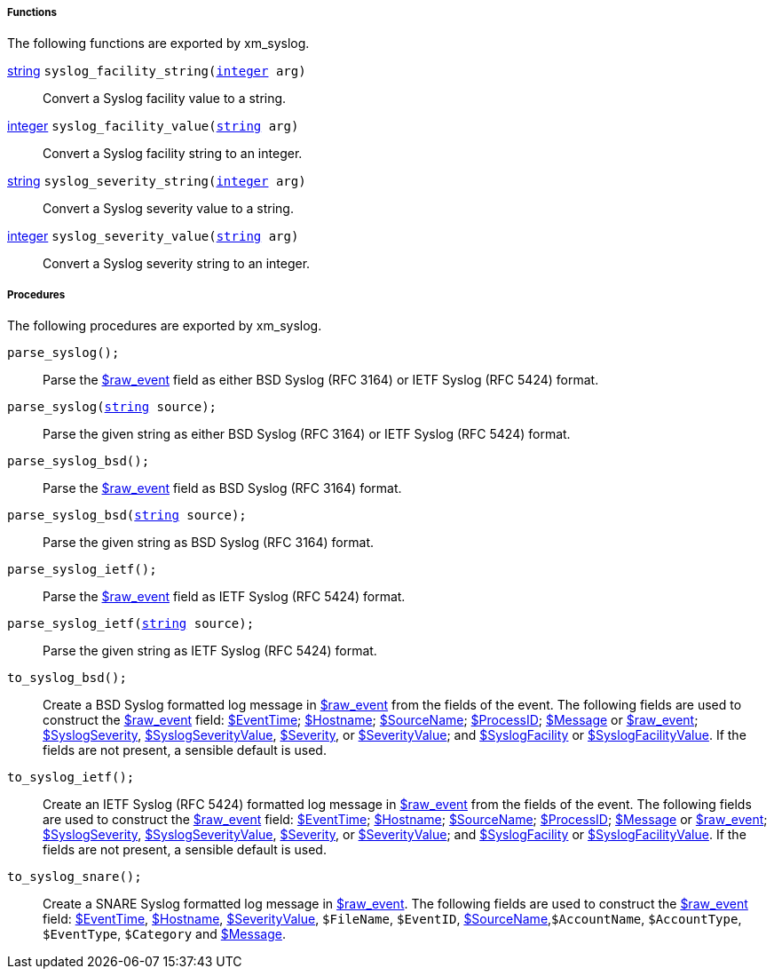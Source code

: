[[xm_syslog_funcs]]
===== Functions

The following functions are exported by xm_syslog.

[[xm_syslog_func_syslog_facility_string]]
<<lang_type_string,string>> `syslog_facility_string(<<lang_type_integer,integer>> arg)`::
+
--
Convert a Syslog facility value to a string.
--

[[xm_syslog_func_syslog_facility_value]]
<<lang_type_integer,integer>> `syslog_facility_value(<<lang_type_string,string>> arg)`::
+
--
Convert a Syslog facility string to an integer.
--

[[xm_syslog_func_syslog_severity_string]]
<<lang_type_string,string>> `syslog_severity_string(<<lang_type_integer,integer>> arg)`::
+
--
Convert a Syslog severity value to a string.
--

[[xm_syslog_func_syslog_severity_value]]
<<lang_type_integer,integer>> `syslog_severity_value(<<lang_type_string,string>> arg)`::
+
--
Convert a Syslog severity string to an integer.
--


[[xm_syslog_procs]]
===== Procedures

The following procedures are exported by xm_syslog.

[[xm_syslog_proc_parse_syslog]]
`parse_syslog();`::
+
--
Parse the <<xm_syslog_field_raw_event,$raw_event>> field as either BSD Syslog (RFC 3164)
     or IETF Syslog (RFC 5424) format.
--

`parse_syslog(<<lang_type_string,string>> source);`::
+
--
Parse the given string as either BSD Syslog (RFC 3164) or IETF
     Syslog (RFC 5424) format.
--

[[xm_syslog_proc_parse_syslog_bsd]]
`parse_syslog_bsd();`::
+
--
Parse the <<xm_syslog_field_raw_event,$raw_event>> field as BSD Syslog (RFC 3164)
     format.
--

`parse_syslog_bsd(<<lang_type_string,string>> source);`::
+
--
Parse the given string as BSD Syslog (RFC 3164) format.
--

[[xm_syslog_proc_parse_syslog_ietf]]
`parse_syslog_ietf();`::
+
--
Parse the <<xm_syslog_field_raw_event,$raw_event>> field as IETF Syslog (RFC 5424)
     format.
--

`parse_syslog_ietf(<<lang_type_string,string>> source);`::
+
--
Parse the given string as IETF Syslog (RFC 5424) format.
--

[[xm_syslog_proc_to_syslog_bsd]]
`to_syslog_bsd();`::
+
--
Create a BSD Syslog formatted log message in <<xm_syslog_field_raw_event,$raw_event>>
     from the fields of the event. The following fields are used to
     construct the <<xm_syslog_field_raw_event,$raw_event>> field: <<xm_syslog_field_EventTime,$EventTime>>; <<xm_syslog_field_Hostname,$Hostname>>;
     <<xm_syslog_field_SourceName,$SourceName>>; <<xm_syslog_field_ProcessID,$ProcessID>>; <<xm_syslog_field_Message,$Message>> or <<xm_syslog_field_raw_event,$raw_event>>;
     <<xm_syslog_field_SyslogSeverity,$SyslogSeverity>>, <<xm_syslog_field_SyslogSeverityValue,$SyslogSeverityValue>>, <<xm_syslog_field_Severity,$Severity>>, or
     <<xm_syslog_field_SeverityValue,$SeverityValue>>; and <<xm_syslog_field_SyslogFacility,$SyslogFacility>> or
     <<xm_syslog_field_SyslogFacilityValue,$SyslogFacilityValue>>. If the fields are not present, a sensible
     default is used.
--

[[xm_syslog_proc_to_syslog_ietf]]
`to_syslog_ietf();`::
+
--
Create an IETF Syslog (RFC 5424) formatted log message in
     <<xm_syslog_field_raw_event,$raw_event>> from the fields of the event. The following fields
     are used to construct the <<xm_syslog_field_raw_event,$raw_event>> field: <<xm_syslog_field_EventTime,$EventTime>>;
     <<xm_syslog_field_Hostname,$Hostname>>; <<xm_syslog_field_SourceName,$SourceName>>; <<xm_syslog_field_ProcessID,$ProcessID>>; <<xm_syslog_field_Message,$Message>> or
     <<xm_syslog_field_raw_event,$raw_event>>; <<xm_syslog_field_SyslogSeverity,$SyslogSeverity>>, <<xm_syslog_field_SyslogSeverityValue,$SyslogSeverityValue>>,
     <<xm_syslog_field_Severity,$Severity>>, or <<xm_syslog_field_SeverityValue,$SeverityValue>>; and <<xm_syslog_field_SyslogFacility,$SyslogFacility>> or
     <<xm_syslog_field_SyslogFacilityValue,$SyslogFacilityValue>>. If the fields are not present, a sensible
     default is used.
--

[[xm_syslog_proc_to_syslog_snare]]
`to_syslog_snare();`::
+
--
Create a SNARE Syslog formatted log message in
     <<xm_syslog_field_raw_event,$raw_event>>. The following fields are used to construct the
     <<xm_syslog_field_raw_event,$raw_event>> field: <<xm_syslog_field_EventTime,$EventTime>>, <<xm_syslog_field_Hostname,$Hostname>>, <<xm_syslog_field_SeverityValue,$SeverityValue>>,
     `$FileName`, `$EventID`, <<xm_syslog_field_SourceName,$SourceName>>,`$AccountName`, 
     `$AccountType`, `$EventType`, `$Category` and <<xm_syslog_field_Message,$Message>>.
--

